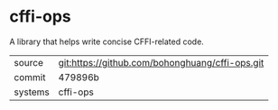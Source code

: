 * cffi-ops

A library that helps write concise CFFI-related code.

|---------+-------------------------------------------------|
| source  | git:https://github.com/bohonghuang/cffi-ops.git |
| commit  | 479896b                                         |
| systems | cffi-ops                                        |
|---------+-------------------------------------------------|
